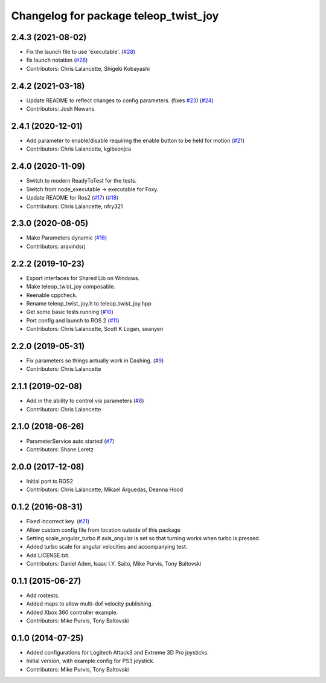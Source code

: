 ^^^^^^^^^^^^^^^^^^^^^^^^^^^^^^^^^^^^^^
Changelog for package teleop_twist_joy
^^^^^^^^^^^^^^^^^^^^^^^^^^^^^^^^^^^^^^

2.4.3 (2021-08-02)
------------------
* Fix the launch file to use 'executable'. (`#28 <https://github.com/ros2/teleop_twist_joy/issues/28>`_)
* fix launch notation (`#26 <https://github.com/ros2/teleop_twist_joy/issues/26>`_)
* Contributors: Chris Lalancette, Shigeki Kobayashi

2.4.2 (2021-03-18)
------------------
* Update README to reflect changes to config parameters. (fixes `#23 <https://github.com/ros2/teleop_twist_joy/issues/23>`_) (`#24 <https://github.com/ros2/teleop_twist_joy/issues/24>`_)
* Contributors: Josh Newans

2.4.1 (2020-12-01)
------------------
* Add parameter to enable/disable requiring the enable button to be held for motion (`#21 <https://github.com/ros2/teleop_twist_joy/issues/21>`_)
* Contributors: Chris Lalancette, kgibsonjca

2.4.0 (2020-11-09)
------------------
* Switch to modern ReadyToTest for the tests.
* Switch from node_executable -> executable for Foxy.
* Update README for Ros2 (`#17 <https://github.com/ros2/teleop_twist_joy/issues/17>`_) (`#18 <https://github.com/ros2/teleop_twist_joy/issues/18>`_)
* Contributors: Chris Lalancette, nfry321

2.3.0 (2020-08-05)
------------------
* Make Parameters dynamic (`#16 <https://github.com/ros2/teleop_twist_joy/issues/16>`_)
* Contributors: aravindsrj

2.2.2 (2019-10-23)
------------------
* Export interfaces for Shared Lib on Windows.
* Make teleop_twist_joy composable.
* Reenable cppcheck.
* Rename teleop_twist_joy.h to teleop_twist_joy.hpp
* Get some basic tests running (`#10 <https://github.com/ros2/teleop_twist_joy/issues/10>`_)
* Port config and launch to ROS 2 (`#11 <https://github.com/ros2/teleop_twist_joy/issues/11>`_)
* Contributors: Chris Lalancette, Scott K Logan, seanyen

2.2.0 (2019-05-31)
------------------
* Fix parameters so things actually work in Dashing. (`#9 <https://github.com/ros2/teleop_twist_joy/issues/9>`_)
* Contributors: Chris Lalancette

2.1.1 (2019-02-08)
------------------
* Add in the ability to control via parameters (`#8 <https://github.com/ros2/teleop_twist_joy/issues/8>`_)
* Contributors: Chris Lalancette

2.1.0 (2018-06-26)
------------------
* ParameterService auto started (`#7 <https://github.com/ros2/teleop_twist_joy/issues/7>`_)
* Contributors: Shane Loretz

2.0.0 (2017-12-08)
------------------
* Initial port to ROS2
* Contributors: Chris Lalancette, Mikael Arguedas, Deanna Hood

0.1.2 (2016-08-31)
------------------
* Fixed incorrect key. (`#21 <https://github.com/ros-teleop/teleop_twist_joy/issues/21>`_)
* Allow custom config file from location outside of this package
* Setting scale_angular_turbo if axis_angular is set so that turning works when turbo is pressed.
* Added turbo scale for angular velocities and accompanying test.
* Add LICENSE.txt.
* Contributors: Daniel Aden, Isaac I.Y. Saito, Mike Purvis, Tony Baltovski

0.1.1 (2015-06-27)
------------------
* Add rostests.
* Added maps to allow multi-dof velocity publishing.
* Added Xbox 360 controller example.
* Contributors: Mike Purvis, Tony Baltovski

0.1.0 (2014-07-25)
------------------
* Added configurations for Logitech Attack3 and Extreme 3D Pro joysticks.
* Initial version, with example config for PS3 joystick.
* Contributors: Mike Purvis, Tony Baltovski
